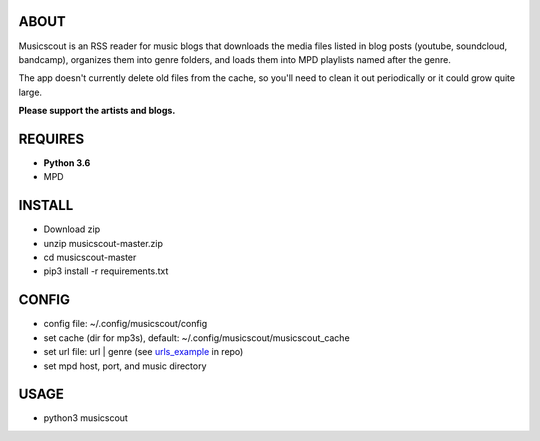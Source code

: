ABOUT
-----
Musicscout is an RSS reader for music blogs that downloads the media files listed in blog posts (youtube, soundcloud, bandcamp), organizes them into genre folders, and loads them into MPD playlists named after the genre.

The app doesn't currently delete old files from the cache, so you'll need to clean it out periodically or it could grow quite large.

**Please support the artists and blogs.**


REQUIRES
--------
- **Python 3.6**
- MPD

INSTALL
-------
- Download zip
- unzip musicscout-master.zip
- cd musicscout-master
- pip3 install -r requirements.txt

CONFIG
------
- config file: ~/.config/musicscout/config
- set cache (dir for mp3s), default: ~/.config/musicscout/musicscout_cache
- set url file: url | genre (see urls_example_ in repo)
- set mpd host, port, and music directory

.. _urls_example: https://github.com/greggparrish/musicscout/blob/master/urls_example

USAGE
-----
- python3 musicscout

